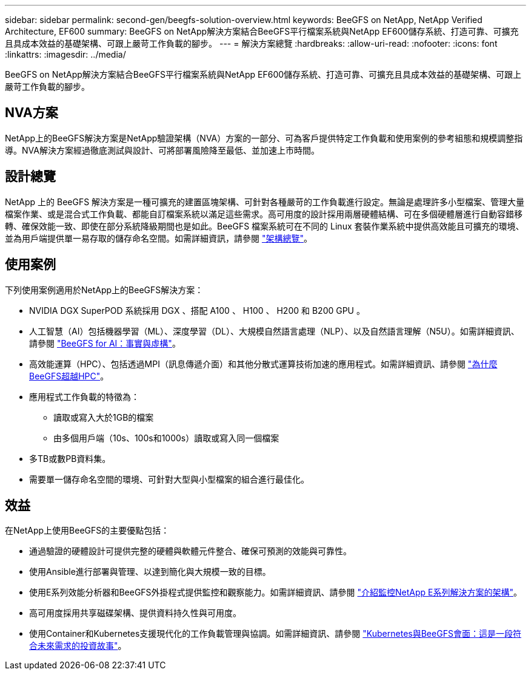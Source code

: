 ---
sidebar: sidebar 
permalink: second-gen/beegfs-solution-overview.html 
keywords: BeeGFS on NetApp, NetApp Verified Architecture, EF600 
summary: BeeGFS on NetApp解決方案結合BeeGFS平行檔案系統與NetApp EF600儲存系統、打造可靠、可擴充且具成本效益的基礎架構、可跟上嚴苛工作負載的腳步。 
---
= 解決方案總覽
:hardbreaks:
:allow-uri-read: 
:nofooter: 
:icons: font
:linkattrs: 
:imagesdir: ../media/


[role="lead"]
BeeGFS on NetApp解決方案結合BeeGFS平行檔案系統與NetApp EF600儲存系統、打造可靠、可擴充且具成本效益的基礎架構、可跟上嚴苛工作負載的腳步。



== NVA方案

NetApp上的BeeGFS解決方案是NetApp驗證架構（NVA）方案的一部分、可為客戶提供特定工作負載和使用案例的參考組態和規模調整指導。NVA解決方案經過徹底測試與設計、可將部署風險降至最低、並加速上市時間。



== 設計總覽

NetApp 上的 BeeGFS 解決方案是一種可擴充的建置區塊架構、可針對各種嚴苛的工作負載進行設定。無論是處理許多小型檔案、管理大量檔案作業、或是混合式工作負載、都能自訂檔案系統以滿足這些需求。高可用度的設計採用兩層硬體結構、可在多個硬體層進行自動容錯移轉、確保效能一致、即使在部分系統降級期間也是如此。BeeGFS 檔案系統可在不同的 Linux 套裝作業系統中提供高效能且可擴充的環境、並為用戶端提供單一易存取的儲存命名空間。如需詳細資訊，請參閱 link:beegfs-architecture-overview.html["架構總覽"]。



== 使用案例

下列使用案例適用於NetApp上的BeeGFS解決方案：

* NVIDIA DGX SuperPOD 系統採用 DGX 、搭配 A100 、 H100 、 H200 和 B200 GPU 。
* 人工智慧（AI）包括機器學習（ML）、深度學習（DL）、大規模自然語言處理（NLP）、以及自然語言理解（N5U）。如需詳細資訊、請參閱 https://www.netapp.com/blog/beefs-for-ai-fact-vs-fiction/["BeeGFS for AI：事實與虛構"^]。
* 高效能運算（HPC）、包括透過MPI（訊息傳遞介面）和其他分散式運算技術加速的應用程式。如需詳細資訊、請參閱 https://www.netapp.com/blog/beegfs-for-ai-ml-dl/["為什麼BeeGFS超越HPC"^]。
* 應用程式工作負載的特徵為：
+
** 讀取或寫入大於1GB的檔案
** 由多個用戶端（10s、100s和1000s）讀取或寫入同一個檔案


* 多TB或數PB資料集。
* 需要單一儲存命名空間的環境、可針對大型與小型檔案的組合進行最佳化。




== 效益

在NetApp上使用BeeGFS的主要優點包括：

* 通過驗證的硬體設計可提供完整的硬體與軟體元件整合、確保可預測的效能與可靠性。
* 使用Ansible進行部署與管理、以達到簡化與大規模一致的目標。
* 使用E系列效能分析器和BeeGFS外掛程式提供監控和觀察能力。如需詳細資訊、請參閱 https://www.netapp.com/blog/monitoring-netapp-eseries/["介紹監控NetApp E系列解決方案的架構"^]。
* 高可用度採用共享磁碟架構、提供資料持久性與可用度。
* 使用Container和Kubernetes支援現代化的工作負載管理與協調。如需詳細資訊、請參閱 https://www.netapp.com/blog/kubernetes-meet-beegfs/["Kubernetes與BeeGFS會面：這是一段符合未來需求的投資故事"^]。

